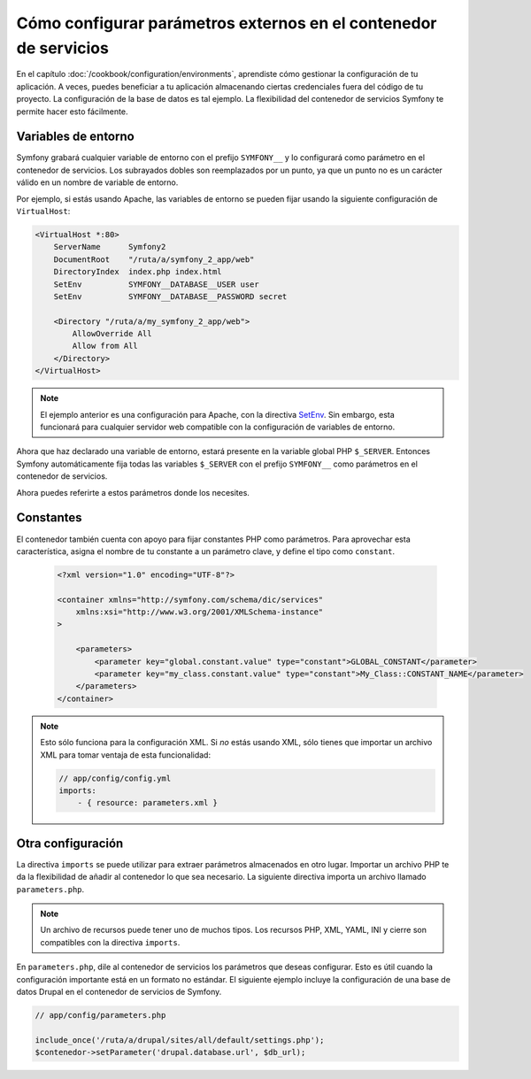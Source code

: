 .. index::
   single: Entornos; Parámetros externos

Cómo configurar parámetros externos en el contenedor de servicios
=================================================================

En el capítulo :doc:`/cookbook/configuration/environments`, aprendiste cómo gestionar la configuración de tu aplicación. A veces, puedes beneficiar a tu aplicación almacenando ciertas credenciales fuera del código de tu proyecto. La configuración de la base de datos es tal ejemplo. La flexibilidad del contenedor de servicios Symfony te permite hacer esto fácilmente.

Variables de entorno
--------------------

Symfony grabará cualquier variable de entorno con el prefijo ``SYMFONY__`` y lo configurará como parámetro en el contenedor de servicios.  Los subrayados dobles son reemplazados por un punto, ya que un punto no es un carácter válido en un nombre de variable de entorno.

Por ejemplo, si estás usando Apache, las variables de entorno se pueden fijar usando la siguiente configuración de ``VirtualHost``:

.. code-block:: apache

    <VirtualHost *:80>
        ServerName      Symfony2
        DocumentRoot    "/ruta/a/symfony_2_app/web"
        DirectoryIndex  index.php index.html
        SetEnv          SYMFONY__DATABASE__USER user
        SetEnv          SYMFONY__DATABASE__PASSWORD secret

        <Directory "/ruta/a/my_symfony_2_app/web">
            AllowOverride All
            Allow from All
        </Directory>
    </VirtualHost>

.. note::

    El ejemplo anterior es una configuración para Apache, con la directiva `SetEnv`_.  Sin embargo, esta funcionará para cualquier servidor web compatible con la configuración de variables de entorno.

Ahora que haz declarado una variable de entorno, estará presente en la variable global PHP ``$_SERVER``. Entonces Symfony automáticamente fija todas las variables ``$_SERVER`` con el prefijo ``SYMFONY__`` como parámetros en el contenedor de servicios.

Ahora puedes referirte a estos parámetros donde los necesites.

.. configuration-block::

    .. code-block:: yaml

        doctrine:
            dbal:
                driver    pdo_mysql
                dbname:   symfony2_project
                user:     %database.user%
                password: %database.password%

    .. code-block:: xml

        <!-- xmlns:doctrine="http://symfony.com/schema/dic/doctrine" -->
        <!-- xsi:schemaLocation="http://symfony.com/schema/dic/doctrine http://symfony.com/schema/dic/doctrine/doctrine-1.0.xsd"> -->

        <doctrine:config>
            <doctrine:dbal
                driver="pdo_mysql"
                dbname="symfony2_projet"
                user="%database.user%"
                password="%database.password%"
            />
        </doctrine:config>

    .. code-block:: php

        $contenedor->loadFromExtension('doctrine', array('dbal' => array(
            'driver'   => 'pdo_mysql',
            'dbname'   => 'symfony2_project',
            'user'     => '%database.user%',
            'password' => '%database.password%',
        ));

Constantes
----------

El contenedor también cuenta con apoyo para fijar constantes PHP como parámetros. Para aprovechar esta característica, asigna el nombre de tu constante a un parámetro clave, y define el tipo como ``constant``.

    .. code-block:: xml

        <?xml version="1.0" encoding="UTF-8"?>

        <container xmlns="http://symfony.com/schema/dic/services"
            xmlns:xsi="http://www.w3.org/2001/XMLSchema-instance"
        >

            <parameters>
                <parameter key="global.constant.value" type="constant">GLOBAL_CONSTANT</parameter>
                <parameter key="my_class.constant.value" type="constant">My_Class::CONSTANT_NAME</parameter>
            </parameters>
        </container>

.. note::

    Esto sólo funciona para la configuración XML. Si *no* estás usando XML, sólo tienes que importar un archivo XML para tomar ventaja de esta funcionalidad:

    .. code-block:: yaml

        // app/config/config.yml
        imports:
            - { resource: parameters.xml }

Otra configuración
------------------

La directiva ``imports`` se puede utilizar para extraer parámetros almacenados en otro lugar. 
Importar un archivo PHP te da la flexibilidad de añadir al contenedor lo que sea necesario. La siguiente directiva importa un archivo llamado ``parameters.php``.

.. configuration-block::

    .. code-block:: yaml

        # app/config/config.yml
        imports:
            - { resource: parameters.php }

    .. code-block:: xml

        <!-- app/config/config.xml -->
        <imports>
            <import resource="parameters.php" />
        </imports>

    .. code-block:: php

        // app/config/config.php
        $loader->import('parameters.php');

.. note::

    Un archivo de recursos puede tener uno de muchos tipos. Los recursos PHP, XML, YAML, INI y cierre son compatibles con la directiva ``imports``.

En ``parameters.php``, dile al contenedor de servicios los parámetros que deseas configurar. Esto es útil cuando la configuración importante está en un formato no estándar. El siguiente ejemplo incluye la configuración de una base de datos Drupal en el contenedor de servicios de Symfony.

.. code-block:: php

    // app/config/parameters.php

    include_once('/ruta/a/drupal/sites/all/default/settings.php');
    $contenedor->setParameter('drupal.database.url', $db_url);

.. _`SetEnv`: http://httpd.apache.org/docs/current/env.html